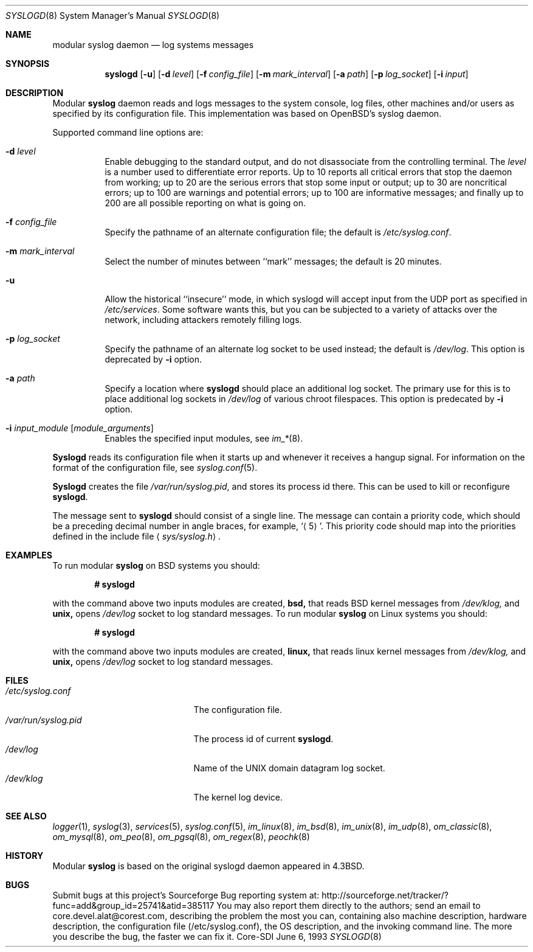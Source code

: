 .\"	$CoreSDI: syslogd.8,v 1.16 2001/04/30 20:12:50 alejo Exp $
.\"
.\" Copyright (c) 1983, 1986, 1991, 1993
.\"	The Regents of the University of California.  All rights reserved.
.\"
.\" Redistribution and use in source and binary forms, with or without
.\" modification, are permitted provided that the following conditions
.\" are met:
.\" 1. Redistributions of source code must retain the above copyright
.\"    notice, this list of conditions and the following disclaimer.
.\" 2. Redistributions in binary form must reproduce the above copyright
.\"    notice, this list of conditions and the following disclaimer in the
.\"    documentation and/or other materials provided with the distribution.
.\" 3. Neither the name of the University nor the names of its contributors
.\"    may be used to endorse or promote products derived from this software
.\"    without specific prior written permission.
.\"
.\" THIS SOFTWARE IS PROVIDED BY THE REGENTS AND CONTRIBUTORS ``AS IS'' AND
.\" ANY EXPRESS OR IMPLIED WARRANTIES, INCLUDING, BUT NOT LIMITED TO, THE
.\" IMPLIED WARRANTIES OF MERCHANTABILITY AND FITNESS FOR A PARTICULAR PURPOSE
.\" ARE DISCLAIMED.  IN NO EVENT SHALL THE REGENTS OR CONTRIBUTORS BE LIABLE
.\" FOR ANY DIRECT, INDIRECT, INCIDENTAL, SPECIAL, EXEMPLARY, OR CONSEQUENTIAL
.\" DAMAGES (INCLUDING, BUT NOT LIMITED TO, PROCUREMENT OF SUBSTITUTE GOODS
.\" OR SERVICES; LOSS OF USE, DATA, OR PROFITS; OR BUSINESS INTERRUPTION)
.\" HOWEVER CAUSED AND ON ANY THEORY OF LIABILITY, WHETHER IN CONTRACT, STRICT
.\" LIABILITY, OR TORT (INCLUDING NEGLIGENCE OR OTHERWISE) ARISING IN ANY WAY
.\" OUT OF THE USE OF THIS SOFTWARE, EVEN IF ADVISED OF THE POSSIBILITY OF
.\" SUCH DAMAGE.
.\"
.\"     from: @(#)syslogd.8	8.1 (Berkeley) 6/6/93
.\"	$NetBSD: syslogd.8,v 1.3 1996/01/02 17:41:48 perry Exp $
.\"
.Dd June 6, 1993
.Dt SYSLOGD 8
.Os Core-SDI
.Sh NAME
modular
.Nm syslog daemon
.Nd log systems messages
.Sh SYNOPSIS
.Nm syslogd
.Op Fl u
.Op Fl d Ar level
.Op Fl f Ar config_file
.Op Fl m Ar mark_interval
.Op Fl a Ar path
.Op Fl p Ar log_socket
.Op Fl i Ar input
.Sh DESCRIPTION
Modular
.Nm syslog
daemon reads and logs messages to the system console, log files, other
machines and/or users as specified by its configuration file. This
implementation was based on OpenBSD's syslog daemon.
.Pp
Supported command line options are:
.Bl -tag -width Ds
.It Fl d Ar level
Enable debugging to the standard output,
and do not disassociate from the controlling terminal. The
.Pa level
is a number used to differentiate error reports. Up to 10 reports all
critical errors that stop the daemon from working; up to 20 are the
serious errors that stop some input or output; up to 30 are noncritical
errors; up to 100 are warnings and potential errors; up to 100 are informative
messages; and finally up to 200 are all possible reporting on what is going
on.
.It Fl f Ar config_file
Specify the pathname of an alternate configuration file;
the default is
.Pa /etc/syslog.conf .
.It Fl m Ar mark_interval
Select the number of minutes between ``mark'' messages;
the default is 20 minutes.
.It Fl u
Allow the historical ``insecure'' mode, in which syslogd will
accept input from the UDP port as specified in
.Pa /etc/services .
Some software wants this, but you can be subjected to a variety of
attacks over the network, including attackers remotely filling logs.
.It Fl p Ar log_socket
Specify the pathname of an alternate log socket to be used instead;
the default is
.Pa /dev/log .
This option is deprecated by
.Fl i
option.
.It Fl a Pa path
Specify a location where
.Nm syslogd
should place an additional log socket.
The primary use for this is to place additional log sockets in
.Pa /dev/log
of various chroot filespaces. This option is predecated by
.Fl i
option.
.It Fl i Ar input_module [ module_arguments ]
Enables the specified input modules, see
.Xr im_* 8 .
.El
.Pp
.Nm Syslogd
reads its configuration file when it starts up and whenever it
receives a hangup signal.
For information on the format of the configuration file,
see
.Xr syslog.conf 5 .
.Pp
.Nm Syslogd
creates the file
.Pa /var/run/syslog.pid ,
and stores its process
id there.
This can be used to kill or reconfigure
.Nm syslogd .
.Pp
The message sent to
.Nm syslogd
should consist of a single line.
The message can contain a priority code, which should be a preceding
decimal number in angle braces, for example,
.Sq Aq 5 .
This priority code should map into the priorities defined in the
include file
.Aq Pa sys/syslog.h .
.Sh EXAMPLES
To run modular
.Nm
on BSD systems you should:
.Pp
.Dl # syslogd
.Pp
with the command above two inputs modules are created,
.Cm bsd,
that reads BSD kernel messages from
.Pa /dev/klog,
and
.Cm unix,
opens
.Pa /dev/log
socket to log standard messages.
To run modular
.Nm
on Linux systems you should:
.Pp
.Dl # syslogd
.Pp
with the command above two inputs modules are created,
.Cm linux,
that reads linux kernel messages from
.Pa /dev/klog,
and
.Cm unix,
opens
.Pa /dev/log
socket to log standard messages.
.Sh FILES
.Bl -tag -width /var/run/syslog.pid -compact
.It Pa /etc/syslog.conf
The configuration file.
.It Pa /var/run/syslog.pid
The process id of current
.Nm syslogd .
.It Pa /dev/log
Name of the
.Tn UNIX
domain datagram log socket.
.It Pa /dev/klog
The kernel log device.
.El
.Sh SEE ALSO
.Xr logger 1 ,
.Xr syslog 3 ,
.Xr services 5 ,
.Xr syslog.conf 5 ,
.Xr im_linux 8 ,
.Xr im_bsd 8 ,
.Xr im_unix 8 ,
.Xr im_udp 8 ,
.Xr om_classic 8 ,
.Xr om_mysql 8 ,
.Xr om_peo 8 ,
.Xr om_pgsql 8 ,
.Xr om_regex 8 ,
.Xr peochk 8
.Sh HISTORY
Modular
.Nm
is based on the original syslogd daemon appeared in
.Bx 4.3 .
.Sh BUGS
Submit bugs at this project's Sourceforge Bug reporting system at:
http://sourceforge.net/tracker/?func=add&group_id=25741&atid=385117
You may also report them directly to the authors; send an email to
core.devel.alat@corest.com, describing the problem the most you can,
containing also machine description, hardware description, the
configuration file (/etc/syslog.conf), the OS description, and the
invoking command line.
The more you describe the bug, the faster we can fix it.
